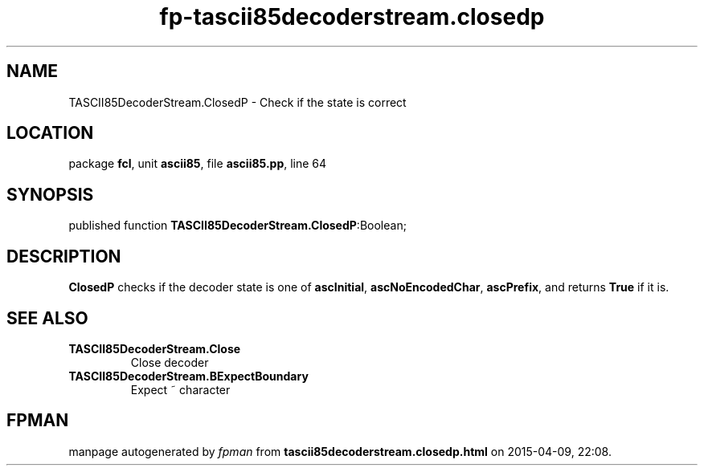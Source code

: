.\" file autogenerated by fpman
.TH "fp-tascii85decoderstream.closedp" 3 "2014-03-14" "fpman" "Free Pascal Programmer's Manual"
.SH NAME
TASCII85DecoderStream.ClosedP - Check if the state is correct
.SH LOCATION
package \fBfcl\fR, unit \fBascii85\fR, file \fBascii85.pp\fR, line 64
.SH SYNOPSIS
published function \fBTASCII85DecoderStream.ClosedP\fR:Boolean;
.SH DESCRIPTION
\fBClosedP\fR checks if the decoder state is one of \fBascInitial\fR, \fBascNoEncodedChar\fR, \fBascPrefix\fR, and returns \fBTrue\fR if it is.


.SH SEE ALSO
.TP
.B TASCII85DecoderStream.Close
Close decoder
.TP
.B TASCII85DecoderStream.BExpectBoundary
Expect ~ character

.SH FPMAN
manpage autogenerated by \fIfpman\fR from \fBtascii85decoderstream.closedp.html\fR on 2015-04-09, 22:08.

